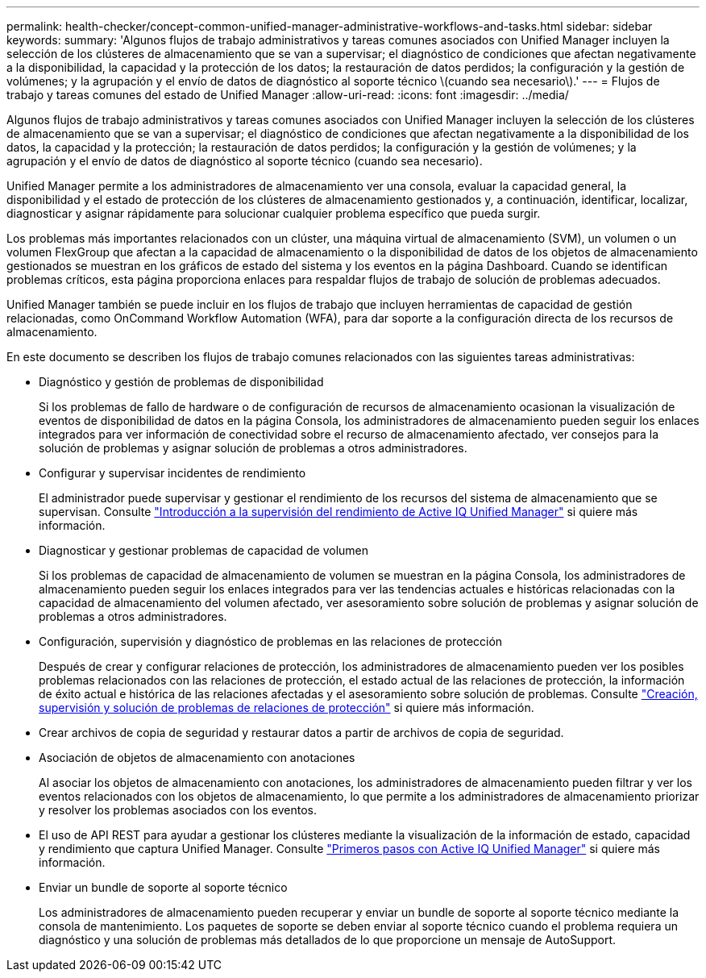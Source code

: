 ---
permalink: health-checker/concept-common-unified-manager-administrative-workflows-and-tasks.html 
sidebar: sidebar 
keywords:  
summary: 'Algunos flujos de trabajo administrativos y tareas comunes asociados con Unified Manager incluyen la selección de los clústeres de almacenamiento que se van a supervisar; el diagnóstico de condiciones que afectan negativamente a la disponibilidad, la capacidad y la protección de los datos; la restauración de datos perdidos; la configuración y la gestión de volúmenes; y la agrupación y el envío de datos de diagnóstico al soporte técnico \(cuando sea necesario\).' 
---
= Flujos de trabajo y tareas comunes del estado de Unified Manager
:allow-uri-read: 
:icons: font
:imagesdir: ../media/


[role="lead"]
Algunos flujos de trabajo administrativos y tareas comunes asociados con Unified Manager incluyen la selección de los clústeres de almacenamiento que se van a supervisar; el diagnóstico de condiciones que afectan negativamente a la disponibilidad de los datos, la capacidad y la protección; la restauración de datos perdidos; la configuración y la gestión de volúmenes; y la agrupación y el envío de datos de diagnóstico al soporte técnico (cuando sea necesario).

Unified Manager permite a los administradores de almacenamiento ver una consola, evaluar la capacidad general, la disponibilidad y el estado de protección de los clústeres de almacenamiento gestionados y, a continuación, identificar, localizar, diagnosticar y asignar rápidamente para solucionar cualquier problema específico que pueda surgir.

Los problemas más importantes relacionados con un clúster, una máquina virtual de almacenamiento (SVM), un volumen o un volumen FlexGroup que afectan a la capacidad de almacenamiento o la disponibilidad de datos de los objetos de almacenamiento gestionados se muestran en los gráficos de estado del sistema y los eventos en la página Dashboard. Cuando se identifican problemas críticos, esta página proporciona enlaces para respaldar flujos de trabajo de solución de problemas adecuados.

Unified Manager también se puede incluir en los flujos de trabajo que incluyen herramientas de capacidad de gestión relacionadas, como OnCommand Workflow Automation (WFA), para dar soporte a la configuración directa de los recursos de almacenamiento.

En este documento se describen los flujos de trabajo comunes relacionados con las siguientes tareas administrativas:

* Diagnóstico y gestión de problemas de disponibilidad
+
Si los problemas de fallo de hardware o de configuración de recursos de almacenamiento ocasionan la visualización de eventos de disponibilidad de datos en la página Consola, los administradores de almacenamiento pueden seguir los enlaces integrados para ver información de conectividad sobre el recurso de almacenamiento afectado, ver consejos para la solución de problemas y asignar solución de problemas a otros administradores.

* Configurar y supervisar incidentes de rendimiento
+
El administrador puede supervisar y gestionar el rendimiento de los recursos del sistema de almacenamiento que se supervisan. Consulte link:../performance-checker/concept-introduction-to-unified-manager-performance-monitoring.html["Introducción a la supervisión del rendimiento de Active IQ Unified Manager"] si quiere más información.

* Diagnosticar y gestionar problemas de capacidad de volumen
+
Si los problemas de capacidad de almacenamiento de volumen se muestran en la página Consola, los administradores de almacenamiento pueden seguir los enlaces integrados para ver las tendencias actuales e históricas relacionadas con la capacidad de almacenamiento del volumen afectado, ver asesoramiento sobre solución de problemas y asignar solución de problemas a otros administradores.

* Configuración, supervisión y diagnóstico de problemas en las relaciones de protección
+
Después de crear y configurar relaciones de protección, los administradores de almacenamiento pueden ver los posibles problemas relacionados con las relaciones de protección, el estado actual de las relaciones de protección, la información de éxito actual e histórica de las relaciones afectadas y el asesoramiento sobre solución de problemas. Consulte link:../data-protection/concept-creating-and-monitoring-protection-relationships.html["Creación, supervisión y solución de problemas de relaciones de protección"] si quiere más información.

* Crear archivos de copia de seguridad y restaurar datos a partir de archivos de copia de seguridad.
* Asociación de objetos de almacenamiento con anotaciones
+
Al asociar los objetos de almacenamiento con anotaciones, los administradores de almacenamiento pueden filtrar y ver los eventos relacionados con los objetos de almacenamiento, lo que permite a los administradores de almacenamiento priorizar y resolver los problemas asociados con los eventos.

* El uso de API REST para ayudar a gestionar los clústeres mediante la visualización de la información de estado, capacidad y rendimiento que captura Unified Manager. Consulte link:../api-automation/concept-getting-started-with-getting-started-with-um-apis.html["Primeros pasos con Active IQ Unified Manager"] si quiere más información.
* Enviar un bundle de soporte al soporte técnico
+
Los administradores de almacenamiento pueden recuperar y enviar un bundle de soporte al soporte técnico mediante la consola de mantenimiento. Los paquetes de soporte se deben enviar al soporte técnico cuando el problema requiera un diagnóstico y una solución de problemas más detallados de lo que proporcione un mensaje de AutoSupport.


